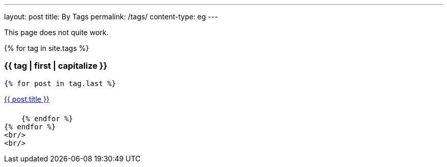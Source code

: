---
layout: post
title: By Tags
permalink: /tags/
content-type: eg
---

This page does not quite work.

++++
<style>
.category-content a {
    text-decoration: none;
    color: #4183c4;
}

.category-content a:hover {
    text-decoration: underline;
    color: #4183c4;
}
</style>
++++

++++
<main>
++++

{% for tag in site.tags %}

++++
<h3 id="{{ tag | first }}">{{ tag | first | capitalize }}</h3>
++++

    {% for post in tag.last %}

++++
<li id="category-content" style="padding-bottom: 0.6em; list-style: none;"><a href="{{post.url}}">{{ post.title }}</a></li>
++++

    {% endfor %}
{% endfor %}
<br/>
<br/>

++++
</main>
++++
